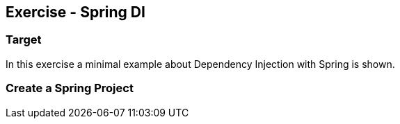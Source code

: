 == Exercise - Spring DI

=== Target

In this exercise a minimal example about Dependency Injection with Spring is shown.

=== Create a Spring Project

